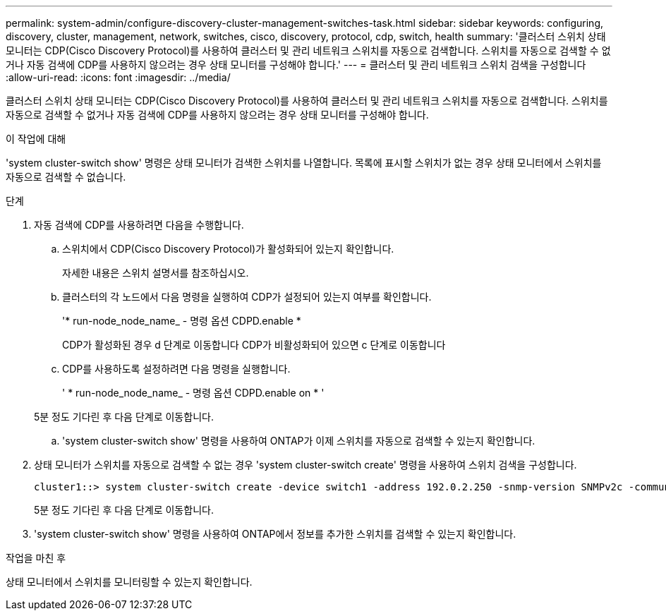 ---
permalink: system-admin/configure-discovery-cluster-management-switches-task.html 
sidebar: sidebar 
keywords: configuring, discovery, cluster, management, network, switches, cisco, discovery, protocol, cdp, switch, health 
summary: '클러스터 스위치 상태 모니터는 CDP(Cisco Discovery Protocol)를 사용하여 클러스터 및 관리 네트워크 스위치를 자동으로 검색합니다. 스위치를 자동으로 검색할 수 없거나 자동 검색에 CDP를 사용하지 않으려는 경우 상태 모니터를 구성해야 합니다.' 
---
= 클러스터 및 관리 네트워크 스위치 검색을 구성합니다
:allow-uri-read: 
:icons: font
:imagesdir: ../media/


[role="lead"]
클러스터 스위치 상태 모니터는 CDP(Cisco Discovery Protocol)를 사용하여 클러스터 및 관리 네트워크 스위치를 자동으로 검색합니다. 스위치를 자동으로 검색할 수 없거나 자동 검색에 CDP를 사용하지 않으려는 경우 상태 모니터를 구성해야 합니다.

.이 작업에 대해
'system cluster-switch show' 명령은 상태 모니터가 검색한 스위치를 나열합니다. 목록에 표시할 스위치가 없는 경우 상태 모니터에서 스위치를 자동으로 검색할 수 없습니다.

.단계
. 자동 검색에 CDP를 사용하려면 다음을 수행합니다.
+
.. 스위치에서 CDP(Cisco Discovery Protocol)가 활성화되어 있는지 확인합니다.
+
자세한 내용은 스위치 설명서를 참조하십시오.

.. 클러스터의 각 노드에서 다음 명령을 실행하여 CDP가 설정되어 있는지 여부를 확인합니다.
+
'* run-node_node_name_ - 명령 옵션 CDPD.enable *

+
CDP가 활성화된 경우 d 단계로 이동합니다 CDP가 비활성화되어 있으면 c 단계로 이동합니다

.. CDP를 사용하도록 설정하려면 다음 명령을 실행합니다.
+
' * run-node_node_name_ - 명령 옵션 CDPD.enable on * '

+
5분 정도 기다린 후 다음 단계로 이동합니다.

.. 'system cluster-switch show' 명령을 사용하여 ONTAP가 이제 스위치를 자동으로 검색할 수 있는지 확인합니다.


. 상태 모니터가 스위치를 자동으로 검색할 수 없는 경우 'system cluster-switch create' 명령을 사용하여 스위치 검색을 구성합니다.
+
[listing]
----
cluster1::> system cluster-switch create -device switch1 -address 192.0.2.250 -snmp-version SNMPv2c -community cshm1! -model NX5020 -type cluster-network
----
+
5분 정도 기다린 후 다음 단계로 이동합니다.

. 'system cluster-switch show' 명령을 사용하여 ONTAP에서 정보를 추가한 스위치를 검색할 수 있는지 확인합니다.


.작업을 마친 후
상태 모니터에서 스위치를 모니터링할 수 있는지 확인합니다.
